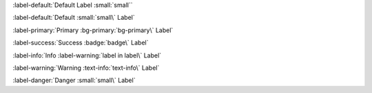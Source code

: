 .. [Important Note] Text roles inside labels are also parse
.. The LAST back-tick MUST be escaped (with a `\`) INSIDE the parent role

.. (Weirdly) you don't have to escape the backtick if it's at the end
.. This works (Notice: The last back tick for :small: is NOT escaped)

:label-default:`Default Label :small:`small``

.. This FAILS with error:
.. System Message: WARNING/2
.. Inline interpreted text or phrase reference start-string without end-string.
.. This will show as HTML output in your doc along the lines of:
.. <p><span class="..">..<a href="#id1"><span class="problematic" id="id2">..</span></a>..
.. <div class="system-message"><p class="system-message-title"></div></span>..`</p>

.. This will throw the error above:
.. :label-default:`Default Label :small:`small` Other Text`

.. Test other variations of inline roles for labels

:label-default:`Default :small:`small\` Label`

:label-primary:`Primary :bg-primary:`bg-primary\` Label`

:label-success:`Success :badge:`badge\` Label`

:label-info:`Info :label-warning:`label in label\` Label`

:label-warning:`Warning :text-info:`text-info\` Label`

:label-danger:`Danger :small:`small\` Label`

.. Note: This is slow, this test runs in approx 188ms
.. other tests with no nested inline parsing run in the 30-60ms range